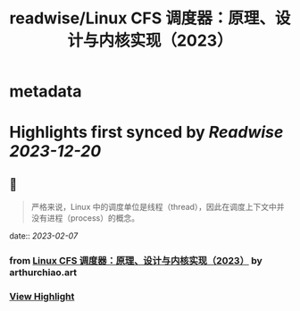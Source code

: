 :PROPERTIES:
:title: readwise/Linux CFS 调度器：原理、设计与内核实现（2023）
:END:


* metadata
:PROPERTIES:
:author: [[arthurchiao.art]]
:full-title: "Linux CFS 调度器：原理、设计与内核实现（2023）"
:category: [[articles]]
:url: http://arthurchiao.art/blog/linux-cfs-design-and-implementation-zh/
:image-url: https://readwise-assets.s3.amazonaws.com/static/images/article1.be68295a7e40.png
:END:

* Highlights first synced by [[Readwise]] [[2023-12-20]]
** 📌
#+BEGIN_QUOTE
严格来说，Linux 中的调度单位是线程（thread），因此在调度上下文中并没有进程（process）的概念。 
#+END_QUOTE
    date:: [[2023-02-07]]
*** from _Linux CFS 调度器：原理、设计与内核实现（2023）_ by arthurchiao.art
*** [[https://read.readwise.io/read/01grnpz43a2bgm0gm0ws5zgrq6][View Highlight]]